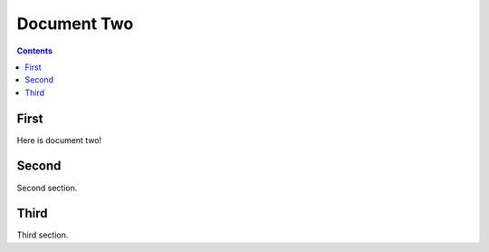 ============
Document Two
============

.. contents::

First
=====

Here is document two!

Second
======

Second section.

Third
=====

Third section.
